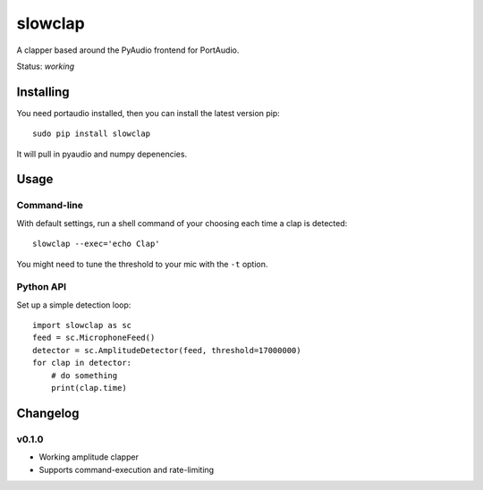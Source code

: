slowclap
========

A clapper based around the PyAudio frontend for PortAudio.

Status: *working*

Installing
----------

You need portaudio installed, then you can install the latest version pip::

    sudo pip install slowclap

It will pull in pyaudio and numpy depenencies.

Usage
------

Command-line
~~~~~~~~~~~~

With default settings, run a shell command of your choosing each time a clap is detected::

    slowclap --exec='echo Clap'

You might need to tune the threshold to your mic with the ``-t`` option.

Python API
~~~~~~~~~~

Set up a simple detection loop::

    import slowclap as sc
    feed = sc.MicrophoneFeed()
    detector = sc.AmplitudeDetector(feed, threshold=17000000)
    for clap in detector:
        # do something
        print(clap.time)

Changelog
---------

v0.1.0
~~~~~~

- Working amplitude clapper
- Supports command-execution and rate-limiting


